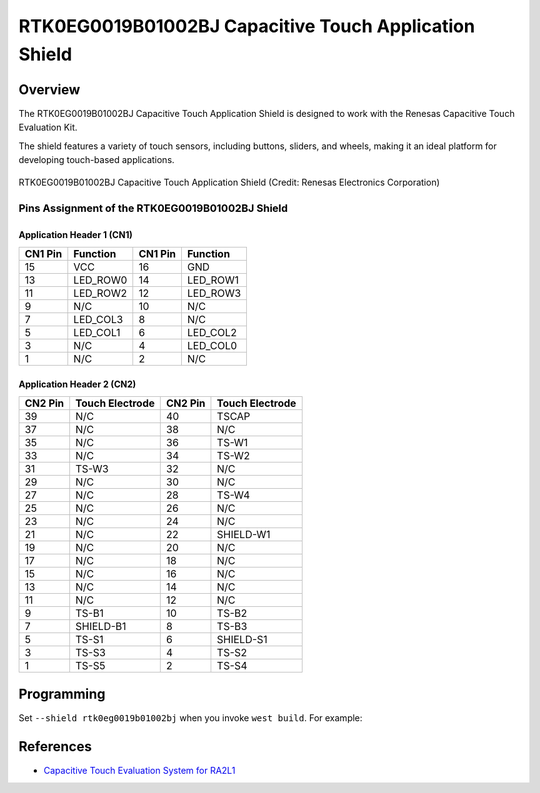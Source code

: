 .. _rtk0eg0019b01002bj:

RTK0EG0019B01002BJ Capacitive Touch Application Shield
######################################################

Overview
********

The RTK0EG0019B01002BJ Capacitive Touch Application Shield is designed to work with the Renesas
Capacitive Touch Evaluation Kit.

The shield features a variety of touch sensors, including buttons, sliders, and wheels, making it
an ideal platform for developing touch-based applications.

.. figure:: img/rtk0eg0019b01002bj.webp
   :width: 300
   :align: center

   RTK0EG0019B01002BJ Capacitive Touch Application Shield (Credit: Renesas Electronics Corporation)

Pins Assignment of the RTK0EG0019B01002BJ Shield
================================================

Application Header 1 (CN1)
--------------------------

+---------+-------------+---------+-------------+
| CN1 Pin | Function    | CN1 Pin | Function    |
+=========+=============+=========+=============+
| 15      | VCC         | 16      | GND         |
+---------+-------------+---------+-------------+
| 13      | LED_ROW0    | 14      | LED_ROW1    |
+---------+-------------+---------+-------------+
| 11      | LED_ROW2    | 12      | LED_ROW3    |
+---------+-------------+---------+-------------+
| 9       | N/C         | 10      | N/C         |
+---------+-------------+---------+-------------+
| 7       | LED_COL3    | 8       | N/C         |
+---------+-------------+---------+-------------+
| 5       | LED_COL1    | 6       | LED_COL2    |
+---------+-------------+---------+-------------+
| 3       | N/C         | 4       | LED_COL0    |
+---------+-------------+---------+-------------+
| 1       | N/C         | 2       | N/C         |
+---------+-------------+---------+-------------+

Application Header 2 (CN2)
--------------------------

+---------+-------------------+---------+-------------------+
| CN2 Pin | Touch Electrode   | CN2 Pin | Touch Electrode   |
+=========+===================+=========+===================+
| 39      | N/C               | 40      | TSCAP             |
+---------+-------------------+---------+-------------------+
| 37      | N/C               | 38      | N/C               |
+---------+-------------------+---------+-------------------+
| 35      | N/C               | 36      | TS-W1             |
+---------+-------------------+---------+-------------------+
| 33      | N/C               | 34      | TS-W2             |
+---------+-------------------+---------+-------------------+
| 31      | TS-W3             | 32      | N/C               |
+---------+-------------------+---------+-------------------+
| 29      | N/C               | 30      | N/C               |
+---------+-------------------+---------+-------------------+
| 27      | N/C               | 28      | TS-W4             |
+---------+-------------------+---------+-------------------+
| 25      | N/C               | 26      | N/C               |
+---------+-------------------+---------+-------------------+
| 23      | N/C               | 24      | N/C               |
+---------+-------------------+---------+-------------------+
| 21      | N/C               | 22      | SHIELD-W1         |
+---------+-------------------+---------+-------------------+
| 19      | N/C               | 20      | N/C               |
+---------+-------------------+---------+-------------------+
| 17      | N/C               | 18      | N/C               |
+---------+-------------------+---------+-------------------+
| 15      | N/C               | 16      | N/C               |
+---------+-------------------+---------+-------------------+
| 13      | N/C               | 14      | N/C               |
+---------+-------------------+---------+-------------------+
| 11      | N/C               | 12      | N/C               |
+---------+-------------------+---------+-------------------+
| 9       | TS-B1             | 10      | TS-B2             |
+---------+-------------------+---------+-------------------+
| 7       | SHIELD-B1         | 8       | TS-B3             |
+---------+-------------------+---------+-------------------+
| 5       | TS-S1             | 6       | SHIELD-S1         |
+---------+-------------------+---------+-------------------+
| 3       | TS-S3             | 4       | TS-S2             |
+---------+-------------------+---------+-------------------+
| 1       | TS-S5             | 2       | TS-S4             |
+---------+-------------------+---------+-------------------+

Programming
***********

Set ``--shield rtk0eg0019b01002bj`` when you invoke ``west build``. For example:

.. zephyr-app-commands::
   :zephyr-app: samples/subsys/input/input_dump
   :board: rssk_ra2l1
   :shield: rtk0eg0019b01002bj
   :goals: build

References
**********
- `Capacitive Touch Evaluation System for RA2L1`_

.. _Capacitive Touch Evaluation System for RA2L1:
   https://www.renesas.com/en/products/microcontrollers-microprocessors/ra-cortex-m-mcus/rtk0eg0022s01001bj-capacitive-touch-evaluation-system-ra2l1
